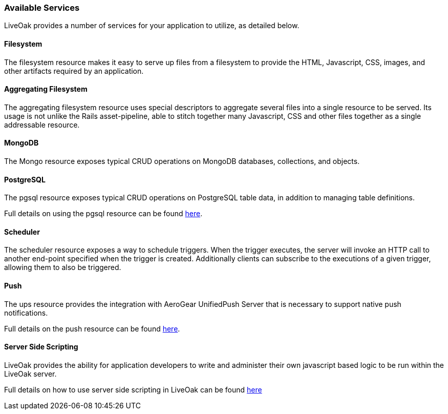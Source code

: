 === Available Services

LiveOak provides a number of services for your application to utilize, as detailed below.

==== Filesystem

The filesystem resource makes it easy to serve up files from a filesystem to provide the HTML, Javascript, CSS, images, and
other artifacts required by an application.

==== Aggregating Filesystem

The aggregating filesystem resource uses special descriptors to aggregate several files into a single resource to be served.
Its usage is not unlike the Rails asset-pipeline, able to stitch together many Javascript, CSS and other files together as a
single addressable resource.

==== MongoDB

The Mongo resource exposes typical CRUD operations on MongoDB databases, collections, and objects.

==== PostgreSQL

The pgsql resource exposes typical CRUD operations on PostgreSQL table data, in addition to managing table definitions.

Full details on using the pgsql resource can be found link:advanced/postgresql/[here].

==== Scheduler

The scheduler resource exposes a way to schedule triggers. When the trigger executes, the server will invoke an HTTP
call to another end-point specified when the trigger is created. Additionally clients can subscribe to the executions of a
given trigger, allowing them to also be triggered.

==== Push

The ups resource provides the integration with AeroGear UnifiedPush Server that is necessary to support native push
notifications.

Full details on the push resource can be found link:advanced/push/[here].

==== Server Side Scripting

LiveOak provides the ability for application developers to write and administer their own javascript based logic to be run within the LiveOak server.

Full details on how to use server side scripting in LiveOak can be found link:advanced/scripting/[here]

